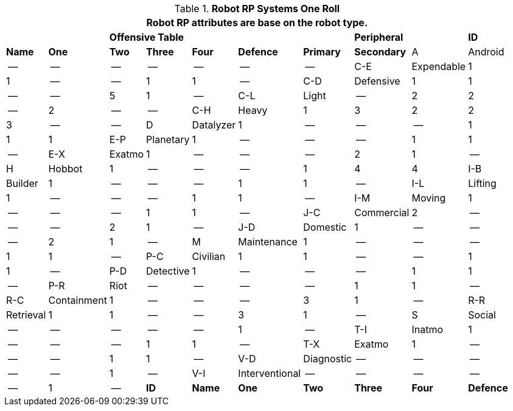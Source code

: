// Table 11.3.3 Robot RP Attributes
.*Robot RP Systems One Roll*
[width="85%",cols="10*^",frame="all", stripes="even"]
|===
10+<|Robot RP attributes are base on the robot type.

2+|
4+<s|Offensive Table
|
2+<s|Peripheral


s|ID
s|Name
s|One
s|Two
s|Three
s|Four
s|Defence
s|Primary
s|Secondary

|A
|Android
|--
|--
|--
|--
|--
|--
|--

|C-E
|Expendable
|1
|1
|--
|--
|1
|1
|--

|C-D
|Defensive
|1
|1
|--
|--
|5
|1
|--

|C-L
|Light
|--
|2
|2
|--
|2
|--
|--

|C-H
|Heavy
|1
|3
|2
|2
|3
|--
|--

|D
|Datalyzer
|1
|--
|--
|--
|1
|1
|1

|E-P
|Planetary
|1
|--
|--
|--
|1
|1
|--

|E-X
|Exatmo
|1
|--
|--
|--
|2
|1
|--

|H
|Hobbot
|1
|--
|--
|--
|1
|4
|4

|I-B
|Builder
|1
|--
|--
|--
|1
|1
|--

|I-L
|Lifting
|1
|--
|--
|--
|1
|1
|--

|I-M
|Moving
|1
|--
|--
|--
|1
|1
|--

|J-C
|Commercial
|2
|--
|--
|--
|2
|1
|--

|J-D
|Domestic
|1
|--
|--
|--
|2
|1
|--

|M
|Maintenance
|1
|--
|--
|--
|1
|1
|--

|P-C
|Civilian
|1
|1
|--
|--
|1
|1
|--

|P-D
|Detective
|1
|--
|--
|--
|1
|1
|--

|P-R
|Riot
|--
|--
|--
|--
|1
|1
|--

|R-C
|Containment
|1
|--
|--
|--
|3
|1
|--

|R-R
|Retrieval
|1
|1
|--
|--
|3
|1
|--

|S
|Social
|--
|--
|--
|--
|--
|1
|--

|T-I
|Inatmo
|1
|--
|--
|--
|1
|1
|--

|T-X
|Exatmo
|1
|--
|--
|--
|1
|1
|--

|V-D
|Diagnostic
|--
|--
|--
|--
|--
|1
|--

|V-I
|Interventional
|--
|--
|--
|--
|--
|1
|--

s|ID
s|Name
s|One
s|Two
s|Three
s|Four
s|Defence
s|Primary
s|Secondary
|===
